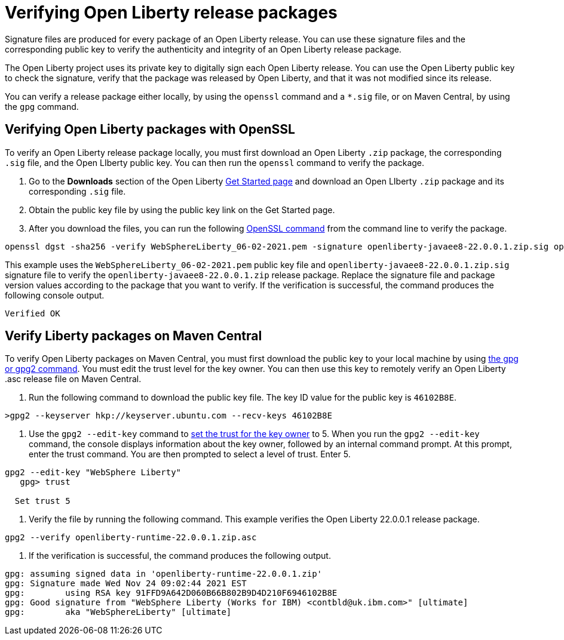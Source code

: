 // Copyright (c) 2021 IBM Corporation and others.
// Licensed under Creative Commons Attribution-NoDerivatives
// 4.0 International (CC BY-ND 4.0)
//   https://creativecommons.org/licenses/by-nd/4.0/
//
// Contributors:
//     IBM Corporation
//
:page-description: Signature files (*.sig) are produced for every package of an Open Liberty release. You can verify these signature files by using the corresponding public key that is provided on the IBM DHE download site.
:seo-description: Signature files (*.sig) are produced for every package of an Open Liberty release. You can verify these signature files by using the corresponding public key that is provided on the IBM DHE download site.
:page-layout: general-reference
:page-type: general

= Verifying Open Liberty release packages

Signature files are produced for every package of an Open Liberty release. You can use these signature files and the corresponding public key to verify the authenticity and integrity of an Open Liberty release package.

The Open Liberty project uses its private key to digitally sign each Open Liberty release. You can use the Open Liberty public key to check the signature, verify that the package was released by Open Liberty, and that it was not modified since its release.

You can verify a release package either locally, by using the `openssl` command and a `*.sig` file, or on Maven Central, by using the `gpg` command.


== Verifying Open Liberty packages with OpenSSL

To verify an Open Liberty release package locally, you must first download an Open Liberty `.zip` package, the corresponding `.sig` file, and the Open LIberty public key. You can then run the `openssl` command to verify the package.

1. Go to the **Downloads** section of the Open Liberty xref:https://www.openliberty.io/start/[Get Started page] and download an Open LIberty `.zip` package and its corresponding `.sig` file.

2. Obtain the public key file by using the public key link on the Get Started page.

3. After you download the files, you can run the following xref:https://www.openssl.org/docs/man1.1.1/man1/openssl-dgst.html[OpenSSL command] from the command line to verify the package.

[source,sh]
----
openssl dgst -sha256 -verify WebSphereLiberty_06-02-2021.pem -signature openliberty-javaee8-22.0.0.1.zip.sig openliberty-javaee8-22.0.0.1.zip
----

This example uses the `WebSphereLiberty_06-02-2021.pem` public key file and `openliberty-javaee8-22.0.0.1.zip.sig` signature file to verify the `openliberty-javaee8-22.0.0.1.zip` release package.
Replace the signature file and package version values according to the package that you want to verify. If the verification is successful, the command produces the following console output.

[source,sh]
----
Verified OK
----

== Verify Liberty packages on Maven Central

To verify Open Liberty packages on Maven Central, you must first download the public key to your local machine by using xref:https://gnupg.org/[the gpg or gpg2 command].
You must edit the trust level for the key owner. You can then use this key to remotely verify an Open Liberty .asc release file on Maven Central.

1. Run the following command to download the public key file. The key ID value for the public key is `46102B8E`.

[source,sh]
----
>gpg2 --keyserver hkp://keyserver.ubuntu.com --recv-keys 46102B8E
----

2. Use the `gpg2 --edit-key` command to xref:https://www.gnupg.org/gph/en/manual/x334.html[set the trust for the key owner] to 5.
When you run the `gpg2 --edit-key` command, the console displays information about the key owner, followed by an internal command prompt.
At this prompt, enter the trust command. You are then prompted to select a level of trust. Enter 5.

[source,sh]
----
gpg2 --edit-key "WebSphere Liberty"
   gpg> trust

  Set trust 5
----

3. Verify the file by running the following command. This example verifies the Open Liberty 22.0.0.1 release package.

[source,sh]
----
gpg2 --verify openliberty-runtime-22.0.0.1.zip.asc

----

4. If the verification is successful, the command produces the following output.

[source,sh]
----
gpg: assuming signed data in 'openliberty-runtime-22.0.0.1.zip'
gpg: Signature made Wed Nov 24 09:02:44 2021 EST
gpg:        using RSA key 91FFD9A642D060B66B802B9D4D210F6946102B8E
gpg: Good signature from "WebSphere Liberty (Works for IBM) <contbld@uk.ibm.com>" [ultimate]
gpg:        aka "WebSphereLiberty" [ultimate]

----
